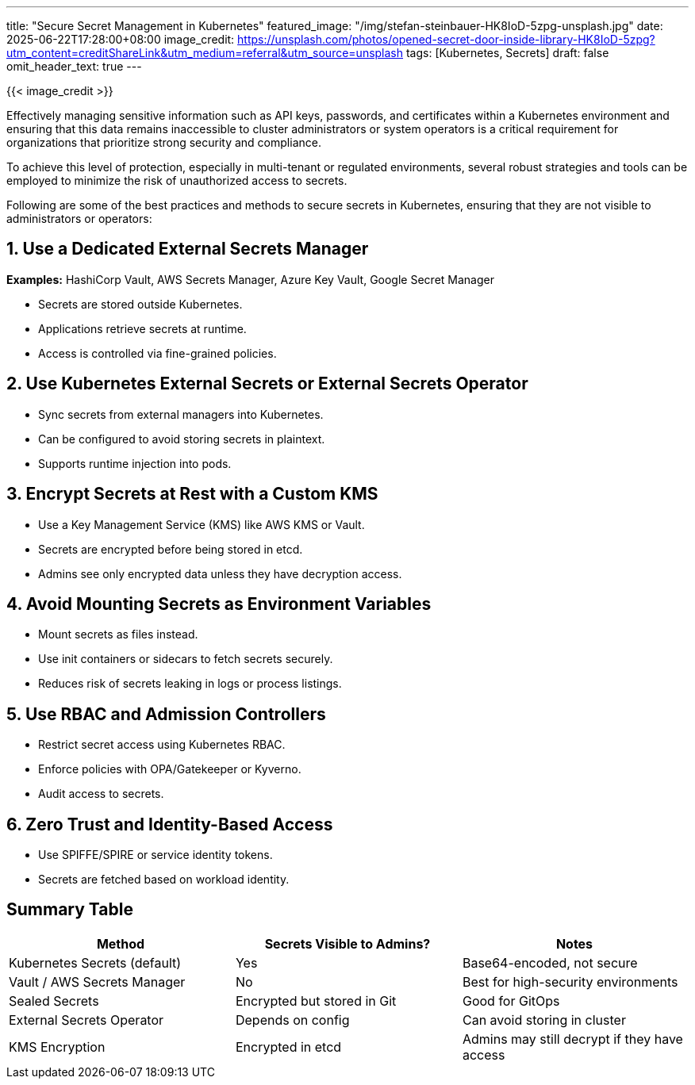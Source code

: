 ---
title: "Secure Secret Management in Kubernetes"
featured_image: "/img/stefan-steinbauer-HK8IoD-5zpg-unsplash.jpg"
date: 2025-06-22T17:28:00+08:00
image_credit: https://unsplash.com/photos/opened-secret-door-inside-library-HK8IoD-5zpg?utm_content=creditShareLink&utm_medium=referral&utm_source=unsplash
tags: [Kubernetes, Secrets]
draft: false
omit_header_text: true
---

{{< image_credit >}}


Effectively managing sensitive information such as API keys, passwords, and certificates within a Kubernetes environment and ensuring that this data remains inaccessible to cluster administrators or system operators is a critical requirement for organizations that prioritize strong security and compliance. 

To achieve this level of protection, especially in multi-tenant or regulated environments, several robust strategies and tools can be employed to minimize the risk of unauthorized access to secrets.

Following are some of the best practices and methods to secure secrets in Kubernetes, ensuring that they are not visible to administrators or operators:

== 1. Use a Dedicated External Secrets Manager

*Examples:* HashiCorp Vault, AWS Secrets Manager, Azure Key Vault, Google Secret Manager

* Secrets are stored outside Kubernetes.
* Applications retrieve secrets at runtime.
* Access is controlled via fine-grained policies.

== 2. Use Kubernetes External Secrets or External Secrets Operator

* Sync secrets from external managers into Kubernetes.
* Can be configured to avoid storing secrets in plaintext.
* Supports runtime injection into pods.

== 3. Encrypt Secrets at Rest with a Custom KMS

* Use a Key Management Service (KMS) like AWS KMS or Vault.
* Secrets are encrypted before being stored in etcd.
* Admins see only encrypted data unless they have decryption access.

== 4. Avoid Mounting Secrets as Environment Variables

* Mount secrets as files instead.
* Use init containers or sidecars to fetch secrets securely.
* Reduces risk of secrets leaking in logs or process listings.

== 5. Use RBAC and Admission Controllers

* Restrict secret access using Kubernetes RBAC.
* Enforce policies with OPA/Gatekeeper or Kyverno.
* Audit access to secrets.

== 6. Zero Trust and Identity-Based Access

* Use SPIFFE/SPIRE or service identity tokens.
* Secrets are fetched based on workload identity.

== Summary Table

[cols=\"1,1,2\", options=\"header\"]
|===
| Method | Secrets Visible to Admins? | Notes

| Kubernetes Secrets (default)
| Yes
| Base64-encoded, not secure

| Vault / AWS Secrets Manager
| No
| Best for high-security environments

| Sealed Secrets
| Encrypted but stored in Git
| Good for GitOps

| External Secrets Operator
| Depends on config
| Can avoid storing in cluster

| KMS Encryption
| Encrypted in etcd
| Admins may still decrypt if they have access
|===

